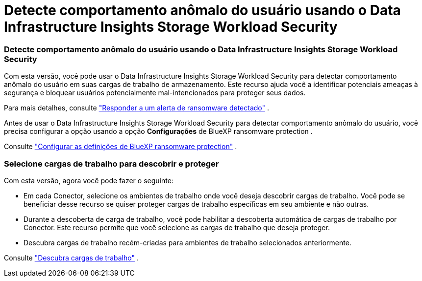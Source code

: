 = Detecte comportamento anômalo do usuário usando o Data Infrastructure Insights Storage Workload Security
:allow-uri-read: 




=== Detecte comportamento anômalo do usuário usando o Data Infrastructure Insights Storage Workload Security

Com esta versão, você pode usar o Data Infrastructure Insights Storage Workload Security para detectar comportamento anômalo do usuário em suas cargas de trabalho de armazenamento.  Este recurso ajuda você a identificar potenciais ameaças à segurança e bloquear usuários potencialmente mal-intencionados para proteger seus dados.

Para mais detalhes, consulte https://docs.netapp.com/us-en/bluexp-ransomware-protection/rp-use-alert.html["Responder a um alerta de ransomware detectado"] .

Antes de usar o Data Infrastructure Insights Storage Workload Security para detectar comportamento anômalo do usuário, você precisa configurar a opção usando a opção *Configurações* de BlueXP ransomware protection .

Consulte https://docs.netapp.com/us-en/bluexp-ransomware-protection/rp-use-settings.html["Configurar as definições de BlueXP ransomware protection"] .



=== Selecione cargas de trabalho para descobrir e proteger

Com esta versão, agora você pode fazer o seguinte:

* Em cada Conector, selecione os ambientes de trabalho onde você deseja descobrir cargas de trabalho.  Você pode se beneficiar desse recurso se quiser proteger cargas de trabalho específicas em seu ambiente e não outras.
* Durante a descoberta de carga de trabalho, você pode habilitar a descoberta automática de cargas de trabalho por Conector.  Este recurso permite que você selecione as cargas de trabalho que deseja proteger.
* Descubra cargas de trabalho recém-criadas para ambientes de trabalho selecionados anteriormente.


Consulte https://docs.netapp.com/us-en/bluexp-ransomware-protection/rp-start-discover.html["Descubra cargas de trabalho"] .
